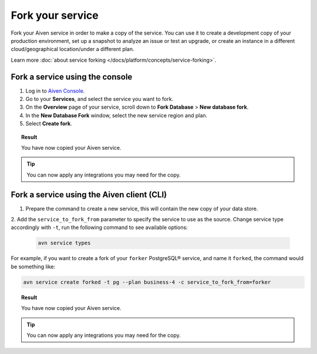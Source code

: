 Fork your service
==================

Fork your Aiven service in order to make a copy of the service. You can use it to create a development copy of your production environment, set up a snapshot to analyze an issue or test an upgrade, or create an instance in a different cloud/geographical location/under a different plan.

Learn more :doc:`about service forking </docs/platform/concepts/service-forking>`.

Fork a service using the console
--------------------------------

1. Log in to `Aiven Console <https://console.aiven.io/>`_. 
2. Go to your **Services**, and select the service you want to fork.
3. On the **Overview** page of your service, scroll down to **Fork Database** > **New database fork**. 
4. In the **New Database Fork** window, select the new service region and plan. 
5. Select **Create fork**.

.. topic:: Result
    
   You have now copied your Aiven service.

.. tip::
    
    You can now apply any integrations you may need for the copy. 

Fork a service using the Aiven client (CLI)
-------------------------------------------

1. Prepare the command to create a new service, this will contain the new copy of your data store.

2. Add the ``service_to_fork_from`` parameter to specify the service to use as the source. 
Change service type accordingly with ``-t``, run the following command to see available options:

   .. code::
   
      avn service types        

For example, if you want to create a fork of your ``forker`` PostgreSQL® service, and name it ``forked``, the command would be something like:

.. code::
  
   avn service create forked -t pg --plan business-4 -c service_to_fork_from=forker
    
.. topic:: Result
    
    You have now copied your Aiven service.

.. tip::
    
    You can now apply any integrations you may need for the copy.

